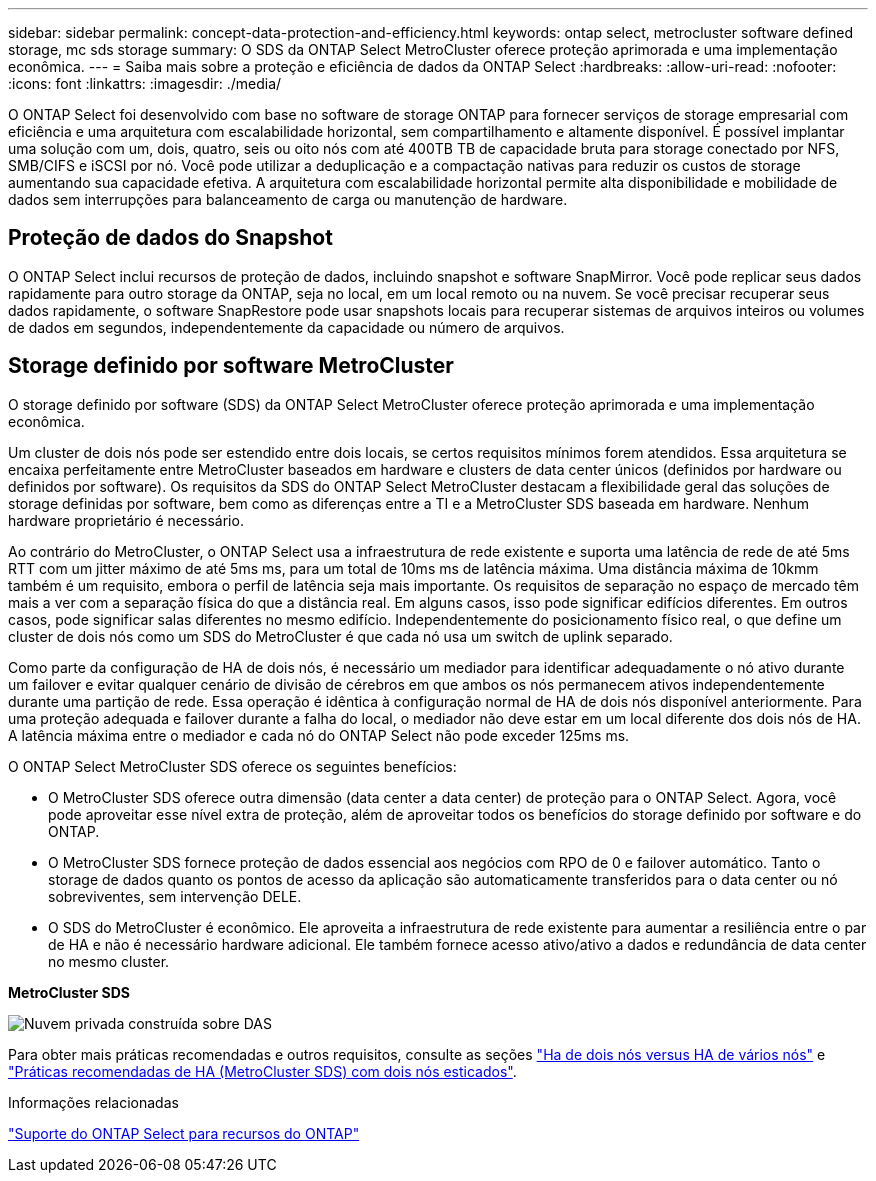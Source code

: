 ---
sidebar: sidebar 
permalink: concept-data-protection-and-efficiency.html 
keywords: ontap select, metrocluster software defined storage, mc sds storage 
summary: O SDS da ONTAP Select MetroCluster oferece proteção aprimorada e uma implementação econômica. 
---
= Saiba mais sobre a proteção e eficiência de dados da ONTAP Select
:hardbreaks:
:allow-uri-read: 
:nofooter: 
:icons: font
:linkattrs: 
:imagesdir: ./media/


[role="lead"]
O ONTAP Select foi desenvolvido com base no software de storage ONTAP para fornecer serviços de storage empresarial com eficiência e uma arquitetura com escalabilidade horizontal, sem compartilhamento e altamente disponível. É possível implantar uma solução com um, dois, quatro, seis ou oito nós com até 400TB TB de capacidade bruta para storage conectado por NFS, SMB/CIFS e iSCSI por nó. Você pode utilizar a deduplicação e a compactação nativas para reduzir os custos de storage aumentando sua capacidade efetiva. A arquitetura com escalabilidade horizontal permite alta disponibilidade e mobilidade de dados sem interrupções para balanceamento de carga ou manutenção de hardware.



== Proteção de dados do Snapshot

O ONTAP Select inclui recursos de proteção de dados, incluindo snapshot e software SnapMirror. Você pode replicar seus dados rapidamente para outro storage da ONTAP, seja no local, em um local remoto ou na nuvem. Se você precisar recuperar seus dados rapidamente, o software SnapRestore pode usar snapshots locais para recuperar sistemas de arquivos inteiros ou volumes de dados em segundos, independentemente da capacidade ou número de arquivos.



== Storage definido por software MetroCluster

O storage definido por software (SDS) da ONTAP Select MetroCluster oferece proteção aprimorada e uma implementação econômica.

Um cluster de dois nós pode ser estendido entre dois locais, se certos requisitos mínimos forem atendidos. Essa arquitetura se encaixa perfeitamente entre MetroCluster baseados em hardware e clusters de data center únicos (definidos por hardware ou definidos por software). Os requisitos da SDS do ONTAP Select MetroCluster destacam a flexibilidade geral das soluções de storage definidas por software, bem como as diferenças entre a TI e a MetroCluster SDS baseada em hardware. Nenhum hardware proprietário é necessário.

Ao contrário do MetroCluster, o ONTAP Select usa a infraestrutura de rede existente e suporta uma latência de rede de até 5ms RTT com um jitter máximo de até 5ms ms, para um total de 10ms ms de latência máxima. Uma distância máxima de 10kmm também é um requisito, embora o perfil de latência seja mais importante. Os requisitos de separação no espaço de mercado têm mais a ver com a separação física do que a distância real. Em alguns casos, isso pode significar edifícios diferentes. Em outros casos, pode significar salas diferentes no mesmo edifício. Independentemente do posicionamento físico real, o que define um cluster de dois nós como um SDS do MetroCluster é que cada nó usa um switch de uplink separado.

Como parte da configuração de HA de dois nós, é necessário um mediador para identificar adequadamente o nó ativo durante um failover e evitar qualquer cenário de divisão de cérebros em que ambos os nós permanecem ativos independentemente durante uma partição de rede. Essa operação é idêntica à configuração normal de HA de dois nós disponível anteriormente. Para uma proteção adequada e failover durante a falha do local, o mediador não deve estar em um local diferente dos dois nós de HA. A latência máxima entre o mediador e cada nó do ONTAP Select não pode exceder 125ms ms.

O ONTAP Select MetroCluster SDS oferece os seguintes benefícios:

* O MetroCluster SDS oferece outra dimensão (data center a data center) de proteção para o ONTAP Select. Agora, você pode aproveitar esse nível extra de proteção, além de aproveitar todos os benefícios do storage definido por software e do ONTAP.
* O MetroCluster SDS fornece proteção de dados essencial aos negócios com RPO de 0 e failover automático. Tanto o storage de dados quanto os pontos de acesso da aplicação são automaticamente transferidos para o data center ou nó sobreviventes, sem intervenção DELE.
* O SDS do MetroCluster é econômico. Ele aproveita a infraestrutura de rede existente para aumentar a resiliência entre o par de HA e não é necessário hardware adicional. Ele também fornece acesso ativo/ativo a dados e redundância de data center no mesmo cluster.


*MetroCluster SDS*

image:MCSDS_01.jpg["Nuvem privada construída sobre DAS"]

Para obter mais práticas recomendadas e outros requisitos, consulte as seções link:concept_ha_config.html#two-node-ha-versus-multi-node-ha["Ha de dois nós versus HA de vários nós"] e link:reference_plan_best_practices.html#two-node-stretched-ha-metrocluster-sds-best-practices["Práticas recomendadas de HA (MetroCluster SDS) com dois nós esticados"].

.Informações relacionadas
link:reference_lic_ontap_features.html["Suporte do ONTAP Select para recursos do ONTAP"]
